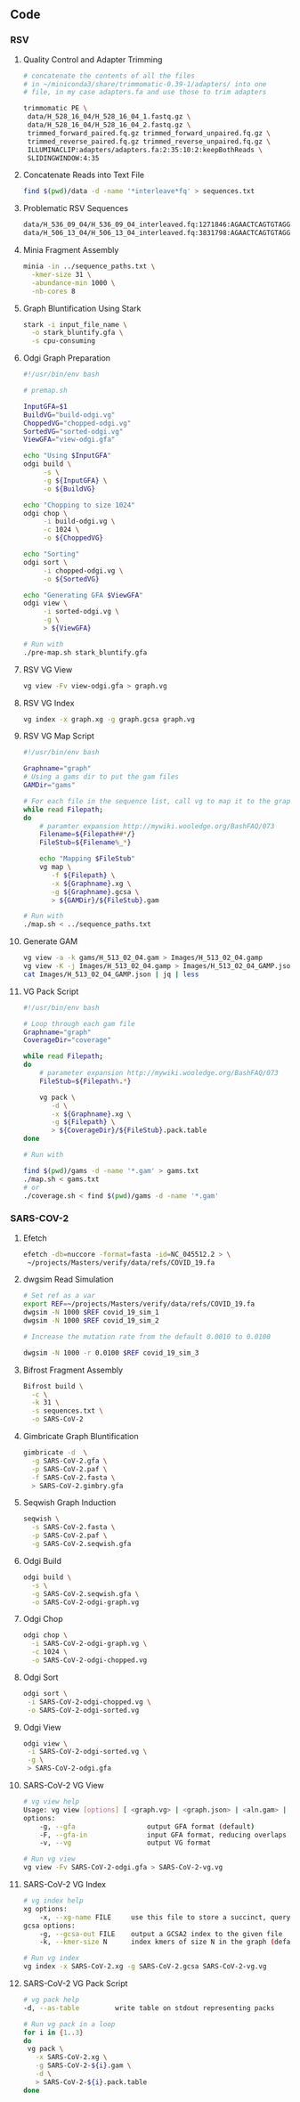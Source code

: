 #+LATEX: \begin{appendices}
** Code

*** RSV
**** Quality Control and Adapter Trimming
#+BEGIN_SRC bash
# concatenate the contents of all the files
# in ~/miniconda3/share/trimmomatic-0.39-1/adapters/ into one
# file, in my case adapters.fa and use those to trim adapters

trimmomatic PE \
 data/H_528_16_04/H_528_16_04_1.fastq.gz \
 data/H_528_16_04/H_528_16_04_2.fastq.gz \
 trimmed_forward_paired.fq.gz trimmed_forward_unpaired.fq.gz \
 trimmed_reverse_paired.fq.gz trimmed_reverse_unpaired.fq.gz \
 ILLUMINACLIP:adapters/adapters.fa:2:35:10:2:keepBothReads \
 SLIDINGWINDOW:4:35
#+END_SRC

**** Concatenate Reads into Text File
#+BEGIN_SRC bash
find $(pwd)/data -d -name '*interleave*fq' > sequences.txt
#+END_SRC

**** Problematic RSV Sequences
#+BEGIN_SRC bash
data/H_536_09_04/H_536_09_04_interleaved.fq:1271846:AGAACTCAGTGTAGGTAGAATGGTTGGCTGATCAATATCTCTAATGATTTTGGTCTGTGAATCAACTGTCATAAGAGAATTCTATCAAAGTTGAATTCCGAATCCTTGGGTCAATGACTGGGTGCACCCATTCTTCTAATGTGCTCTGTC
data/H_506_13_04/H_506_13_04_interleaved.fq:3831798:AGAACTCAGTGTAGGTAGAATGGTTGGCTGAGTAGGTAGATGGAGGCAGGTGCATGTGTGATGGGAAGTGTGGTGACGGGTTGTGTGGGCACACGGGATGAGGCGCAGATGGCTGGGGGTTTGGGAGGGGAATGGGTGGGAGAAGGAGGC
#+END_SRC

**** Minia Fragment Assembly
#+BEGIN_SRC bash
minia -in ../sequence_paths.txt \
  -kmer-size 31 \
  -abundance-min 1000 \
  -nb-cores 8
#+END_SRC

**** Graph Bluntification Using Stark
#+BEGIN_SRC bash
stark -i input_file_name \
  -o stark_bluntify.gfa \
  -s cpu-consuming
#+END_SRC

**** Odgi Graph Preparation
#+BEGIN_SRC bash
#!/usr/bin/env bash

# premap.sh

InputGFA=$1
BuildVG="build-odgi.vg"
ChoppedVG="chopped-odgi.vg"
SortedVG="sorted-odgi.vg"
ViewGFA="view-odgi.gfa"

echo "Using $InputGFA"
odgi build \
     -s \
     -g ${InputGFA} \
     -o ${BuildVG}

echo "Chopping to size 1024"
odgi chop \
     -i build-odgi.vg \
     -c 1024 \
     -o ${ChoppedVG}

echo "Sorting"
odgi sort \
     -i chopped-odgi.vg \
     -o ${SortedVG}

echo "Generating GFA $ViewGFA"
odgi view \
     -i sorted-odgi.vg \
     -g \
     > ${ViewGFA}

# Run with
./pre-map.sh stark_bluntify.gfa
#+END_SRC

**** RSV VG View
#+BEGIN_SRC bash
vg view -Fv view-odgi.gfa > graph.vg
#+END_SRC

**** RSV VG Index
#+BEGIN_SRC bash
vg index -x graph.xg -g graph.gcsa graph.vg
#+END_SRC

**** RSV VG Map Script
#+BEGIN_SRC bash
#!/usr/bin/env bash

Graphname="graph"
# Using a gams dir to put the gam files
GAMDir="gams"

# For each file in the sequence list, call vg to map it to the graph
while read Filepath;
do
    # paramter expansion http://mywiki.wooledge.org/BashFAQ/073
    Filename=${Filepath##*/}
    FileStub=${Filename%_*}

    echo "Mapping $FileStub"
    vg map \
       -f ${Filepath} \
       -x ${Graphname}.xg \
       -g ${Graphname}.gcsa \
       > ${GAMDir}/${FileStub}.gam

# Run with
./map.sh < ../sequence_paths.txt
#+END_SRC

**** Generate GAM
#+BEGIN_SRC bash
vg view -a -k gams/H_513_02_04.gam > Images/H_513_02_04.gamp
vg view -K -j Images/H_513_02_04.gamp > Images/H_513_02_04_GAMP.json
cat Images/H_513_02_04_GAMP.json | jq | less
#+END_SRC

**** VG Pack Script
#+BEGIN_SRC bash
#!/usr/bin/env bash

# Loop through each gam file
Graphname="graph"
CoverageDir="coverage"

while read Filepath;
do
    # parameter expansion http://mywiki.wooledge.org/BashFAQ/073
    FileStub=${Filepath%.*}

    vg pack \
       -d \
       -x ${Graphname}.xg \
       -g ${Filepath} \
       > ${CoverageDir}/${FileStub}.pack.table
done

# Run with

find $(pwd)/gams -d -name '*.gam' > gams.txt
./map.sh < gams.txt
# or
./coverage.sh < find $(pwd)/gams -d -name '*.gam'
#+END_SRC



*** SARS-COV-2
**** Efetch
#+BEGIN_SRC bash
efetch -db=nuccore -format=fasta -id=NC_045512.2 > \
 ~/projects/Masters/verify/data/refs/COVID_19.fa
#+END_SRC 

**** dwgsim Read Simulation
#+BEGIN_SRC bash
# Set ref as a var
export REF=~/projects/Masters/verify/data/refs/COVID_19.fa
dwgsim -N 1000 $REF covid_19_sim_1
dwgsim -N 1000 $REF covid_19_sim_2

# Increase the mutation rate from the default 0.0010 to 0.0100

dwgsim -N 1000 -r 0.0100 $REF covid_19_sim_3
#+END_SRC 

**** Bifrost Fragment Assembly
#+BEGIN_SRC bash
Bifrost build \
  -c \
  -k 31 \
  -s sequences.txt \
  -o SARS-CoV-2
#+END_SRC

**** Gimbricate Graph Bluntification
#+BEGIN_SRC bash
gimbricate -d  \
  -g SARS-CoV-2.gfa \
  -p SARS-CoV-2.paf \
  -f SARS-CoV-2.fasta \
  > SARS-CoV-2.gimbry.gfa

#+END_SRC

**** Seqwish Graph Induction
#+BEGIN_SRC bash
seqwish \
  -s SARS-CoV-2.fasta \
  -p SARS-CoV-2.paf \
  -g SARS-CoV-2.seqwish.gfa
#+END_SRC

**** Odgi Build
#+BEGIN_SRC bash
odgi build \
  -s \
  -g SARS-CoV-2.seqwish.gfa \
  -o SARS-CoV-2-odgi-graph.vg
#+END_SRC

**** Odgi Chop
#+BEGIN_SRC bash
odgi chop \
  -i SARS-CoV-2-odgi-graph.vg \
  -c 1024 \
  -o SARS-CoV-2-odgi-chopped.vg
#+END_SRC

**** Odgi Sort
#+BEGIN_SRC bash
odgi sort \
 -i SARS-CoV-2-odgi-chopped.vg \
 -o SARS-CoV-2-odgi-sorted.vg
#+END_SRC

**** Odgi View
#+BEGIN_SRC bash
odgi view \
 -i SARS-CoV-2-odgi-sorted.vg \
 -g \
 > SARS-CoV-2-odgi.gfa
#+END_SRC

**** SARS-CoV-2 VG View
#+BEGIN_SRC bash
# vg view help
Usage: vg view [options] [ <graph.vg> | <graph.json> | <aln.gam> | <read1.fq> [<read2.fq>] ]
options:
    -g, --gfa                  output GFA format (default)
    -F, --gfa-in               input GFA format, reducing overlaps if they occur
    -v, --vg                   output VG format

# Run vg view
vg view -Fv SARS-CoV-2-odgi.gfa > SARS-CoV-2-vg.vg

#+END_SRC

**** SARS-CoV-2 VG Index
#+BEGIN_SRC bash
# vg index help
xg options:
    -x, --xg-name FILE     use this file to store a succinct, queryable version of the graph(s), or read for GCSA indexing
gcsa options:
    -g, --gcsa-out FILE    output a GCSA2 index to the given file
    -k, --kmer-size N      index kmers of size N in the graph (default 16)

# Run vg index
vg index -x SARS-CoV-2.xg -g SARS-CoV-2.gcsa SARS-CoV-2-vg.vg
#+END_SRC

**** SARS-CoV-2 VG Pack Script
#+BEGIN_SRC bash
# vg pack help
-d, --as-table         write table on stdout representing packs

# Run vg pack in a loop
for i in {1..3}
do 
 vg pack \
   -x SARS-CoV-2.xg \
   -g SARS-CoV-2-${i}.gam \
   -d \
   > SARS-CoV-2-${i}.pack.table
done
#+END_SRC

#+LATEX: \end{appendices}
